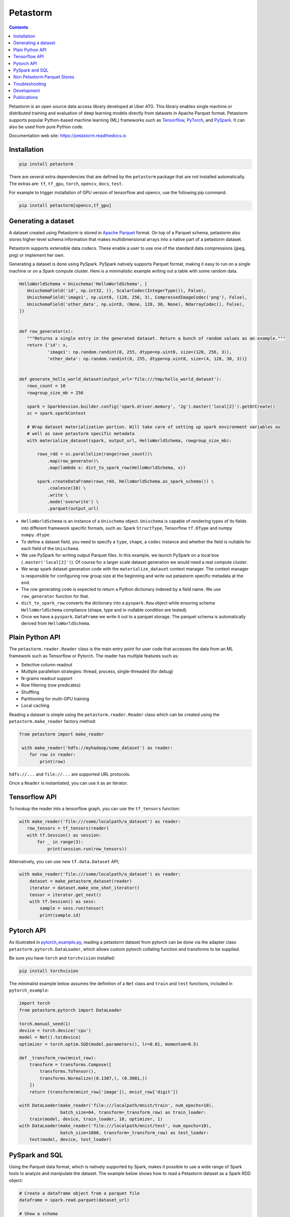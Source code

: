 .. raw:: html

    <img src="docs/images/logo-120.png" width="120px">
    <br/>

Petastorm
=========

.. image:: https://travis-ci.com/uber/petastorm.svg?branch=master
   :target: https://travis-ci.com/uber/petastorm
   :alt: Build Status (Travis CI)

.. image:: https://codecov.io/gh/uber/petastorm/branch/master/graph/badge.svg
   :target: https://codecov.io/gh/uber/petastorm/branch/master
   :alt: Code coverage

.. image:: https://img.shields.io/badge/License-Apache%202.0-blue.svg
   :target: https://img.shields.io/badge/License-Apache%202.0-blue.svg
   :alt: License

.. image:: https://badge.fury.io/py/petastorm.svg
   :target: https://pypi.org/project/petastorm
   :alt: Latest Version

.. inclusion-marker-start-do-not-remove

.. contents::


Petastorm is an open source data access library developed at Uber ATG. This library enables single machine or
distributed training and evaluation of deep learning models directly from datasets in Apache Parquet
format. Petastorm supports popular Python-based machine learning (ML) frameworks such as
`Tensorflow <http://www.tensorflow.org/>`_, `PyTorch <https://pytorch.org/>`_, and
`PySpark <http://spark.apache.org/docs/latest/api/python/pyspark.html>`_. It can also be used from pure Python code.

Documentation web site: `<https://petastorm.readthedocs.io>`_



Installation
------------

.. code-block:: bash

    pip install petastorm


There are several extra dependencies that are defined by the ``petastorm`` package that are not installed automatically.
The extras are: ``tf``, ``tf_gpu``, ``torch``, ``opencv``, ``docs``, ``test``.

For example to trigger installation of GPU version of tensorflow and opencv, use the following pip command:

.. code-block:: bash

    pip install petastorm[opencv,tf_gpu]



Generating a dataset
--------------------

A dataset created using Petastorm is stored in `Apache Parquet <https://parquet.apache.org/>`_ format.
On top of a Parquet schema, petastorm also stores higher-level schema information that makes multidimensional arrays into a native part of a petastorm dataset. 

Petastorm supports extensible data codecs. These enable a user to use one of the standard data compressions (jpeg, png) or implement her own.

Generating a dataset is done using PySpark.
PySpark natively supports Parquet format, making it easy to run on a single machine or on a Spark compute cluster.
Here is a minimalistic example writing out a table with some random data.


.. code-block:: python

    HelloWorldSchema = Unischema('HelloWorldSchema', [
       UnischemaField('id', np.int32, (), ScalarCodec(IntegerType()), False),
       UnischemaField('image1', np.uint8, (128, 256, 3), CompressedImageCodec('png'), False),
       UnischemaField('other_data', np.uint8, (None, 128, 30, None), NdarrayCodec(), False),
    ])


    def row_generator(x):
       """Returns a single entry in the generated dataset. Return a bunch of random values as an example."""
       return {'id': x,
               'image1': np.random.randint(0, 255, dtype=np.uint8, size=(128, 256, 3)),
               'other_data': np.random.randint(0, 255, dtype=np.uint8, size=(4, 128, 30, 3))}


    def generate_hello_world_dataset(output_url='file:///tmp/hello_world_dataset'):
       rows_count = 10
       rowgroup_size_mb = 256

       spark = SparkSession.builder.config('spark.driver.memory', '2g').master('local[2]').getOrCreate()
       sc = spark.sparkContext

       # Wrap dataset materialization portion. Will take care of setting up spark environment variables as
       # well as save petastorm specific metadata
       with materialize_dataset(spark, output_url, HelloWorldSchema, rowgroup_size_mb):

           rows_rdd = sc.parallelize(range(rows_count))\
               .map(row_generator)\
               .map(lambda x: dict_to_spark_row(HelloWorldSchema, x))

           spark.createDataFrame(rows_rdd, HelloWorldSchema.as_spark_schema()) \
               .coalesce(10) \
               .write \
               .mode('overwrite') \
               .parquet(output_url)

- ``HelloWorldSchema`` is an instance of a ``Unischema`` object.
  ``Unischema`` is capable of rendering types of its fields into different
  framework specific formats, such as: Spark ``StructType``, Tensorflow
  ``tf.DType`` and numpy ``numpy.dtype``.
- To define a dataset field, you need to specify a ``type``, ``shape``, a
  ``codec`` instance and whether the field is nullable for each field of the
  ``Unischema``.
- We use PySpark for writing output Parquet files. In this example, we launch
  PySpark on a local box (``.master('local[2]')``). Of course for a larger
  scale dataset generation we would need a real compute cluster.
- We wrap spark dataset generation code with the ``materialize_dataset``
  context manager.  The context manager is responsible for configuring row
  group size at the beginning and write out petastorm specific metadata at the
  end.
- The row generating code is expected to return a Python dictionary indexed by
  a field name. We use ``row_generator`` function for that. 
- ``dict_to_spark_row`` converts the dictionary into a ``pyspark.Row``
  object while ensuring schema ``HelloWorldSchema`` compliance (shape,
  type and is-nullable condition are tested).
- Once we have a ``pyspark.DataFrame`` we write it out to a parquet
  storage. The parquet schema is automatically derived from
  ``HelloWorldSchema``.

Plain Python API
----------------
The ``petastorm.reader.Reader`` class is the main entry point for user
code that accesses the data from an ML framework such as Tensorflow or Pytorch.
The reader has multiple features such as:

- Selective column readout
- Multiple parallelism strategies: thread, process, single-threaded (for debug)
- N-grams readout support
- Row filtering (row predicates)
- Shuffling
- Partitioning for multi-GPU training
- Local caching

Reading a dataset is simple using the ``petastorm.reader.Reader`` class which can be created using the
``petastorm.make_reader`` factory method:

.. code-block:: python

   from petastorm import make_reader

    with make_reader('hdfs://myhadoop/some_dataset') as reader:
       for row in reader:
           print(row)

``hdfs://...`` and ``file://...`` are supported URL protocols.

Once a ``Reader`` is instantiated, you can use it as an iterator.

Tensorflow API
--------------

To hookup the reader into a tensorflow graph, you can use the ``tf_tensors``
function:

.. code-block:: python

    with make_reader('file:///some/localpath/a_dataset') as reader:
       row_tensors = tf_tensors(reader)
       with tf.Session() as session:
           for _ in range(3):
               print(session.run(row_tensors))

Alternatively, you can use new ``tf.data.Dataset`` API;

.. code-block:: python

    with make_reader('file:///some/localpath/a_dataset') as reader:
        dataset = make_petastorm_dataset(reader)
        iterator = dataset.make_one_shot_iterator()
        tensor = iterator.get_next()
        with tf.Session() as sess:
            sample = sess.run(tensor)
            print(sample.id)

Pytorch API
-----------

As illustrated in
`pytorch_example.py <https://github.com/uber/petastorm/blob/master/examples/mnist/pytorch_example.py>`_,
reading a petastorm dataset from pytorch
can be done via the adapter class ``petastorm.pytorch.DataLoader``,
which allows custom pytorch collating function and transforms to be supplied.

Be sure you have ``torch`` and ``torchvision`` installed:

.. code-block:: bash

    pip install torchvision

The minimalist example below assumes the definition of a ``Net`` class and
``train`` and ``test`` functions, included in ``pytorch_example``:

.. code-block:: python

    import torch
    from petastorm.pytorch import DataLoader

    torch.manual_seed(1)
    device = torch.device('cpu')
    model = Net().to(device)
    optimizer = torch.optim.SGD(model.parameters(), lr=0.01, momentum=0.5)

    def _transform_row(mnist_row):
        transform = transforms.Compose([
            transforms.ToTensor(),
            transforms.Normalize((0.1307,), (0.3081,))
        ])
        return (transform(mnist_row['image']), mnist_row['digit'])

    with DataLoader(make_reader('file:///localpath/mnist/train', num_epochs=10),
                    batch_size=64, transform=_transform_row) as train_loader:
        train(model, device, train_loader, 10, optimizer, 1)
    with DataLoader(make_reader('file:///localpath/mnist/test', num_epochs=10),
                    batch_size=1000, transform=_transform_row) as test_loader:
        test(model, device, test_loader)

PySpark and SQL
---------------

Using the Parquet data format, which is natively supported by Spark, makes it possible to use a wide range of Spark
tools to analyze and manipulate the dataset. The example below shows how to read a Petastorm dataset
as a Spark RDD object:

.. code-block:: python

   # Create a dataframe object from a parquet file
   dataframe = spark.read.parquet(dataset_url)

   # Show a schema
   dataframe.printSchema()

   # Count all
   dataframe.count()

   # Show a single column
   dataframe.select('id').show()

SQL can be used to query a Petastorm dataset:

.. code-block:: python

   spark.sql(
      'SELECT count(id) '
      'from parquet.`file:///tmp/hello_world_dataset`').collect()

You can find a full code sample here: `pyspark_hello_world.py <https://github.com/uber/petastorm/blob/master/examples/hello_world/pyspark_hello_world.py>`_,

Non Petastorm Parquet Stores
----------------------------
Petastorm can also be used to read data directly from Apache Parquet stores. To achieve that, use
``make_parquet_reader`` (and not ``make_reader``). The following table summarizes the differences
``make_parquet_reader`` and ``make_reader`` functions.


==================================================================  =====================================================
``make_reader``                                                     ``make_parquet_reader``
==================================================================  =====================================================
Only Petastorm datasets (created using materializes_dataset)        Any Parquet store (some native Parquet column types
                                                                    are not supported yet.
------------------------------------------------------------------  -----------------------------------------------------
The reader returns one record at a time.                            The reader returns batches of records. The size of the
                                                                    batch is not fixed and defined by Parquet row-group
                                                                    size.
------------------------------------------------------------------  -----------------------------------------------------
Predicates passed to ``make_reader`` are evaluated per single row.  Predicates passed to ``make_parquet_reader`` are evaluated per batch.
==================================================================  =====================================================


.. inclusion-marker-end-do-not-remove
   Place contents above here if they should also appear in read-the-docs.
   Contents below are already part of the read-the-docs table of contents.

Troubleshooting
---------------

See the Troubleshooting_ page and please submit a ticket_ if you can't find an
answer.


Development
-----------

See the Development_ page for instructions on how to develop Petastorm and
run tests.


Publications
------------

1. Gruener, R., Cheng, O., and Litvin, Y. (2018) *Introducing Petastorm: Uber ATG's Data Access Library for Deep Learning*. URL: https://eng.uber.com/petastorm/


.. _Troubleshooting: docs/troubleshoot.rst
.. _ticket: https://github.com/uber/petastorm/issues/new
.. _Development: docs/development.rst
